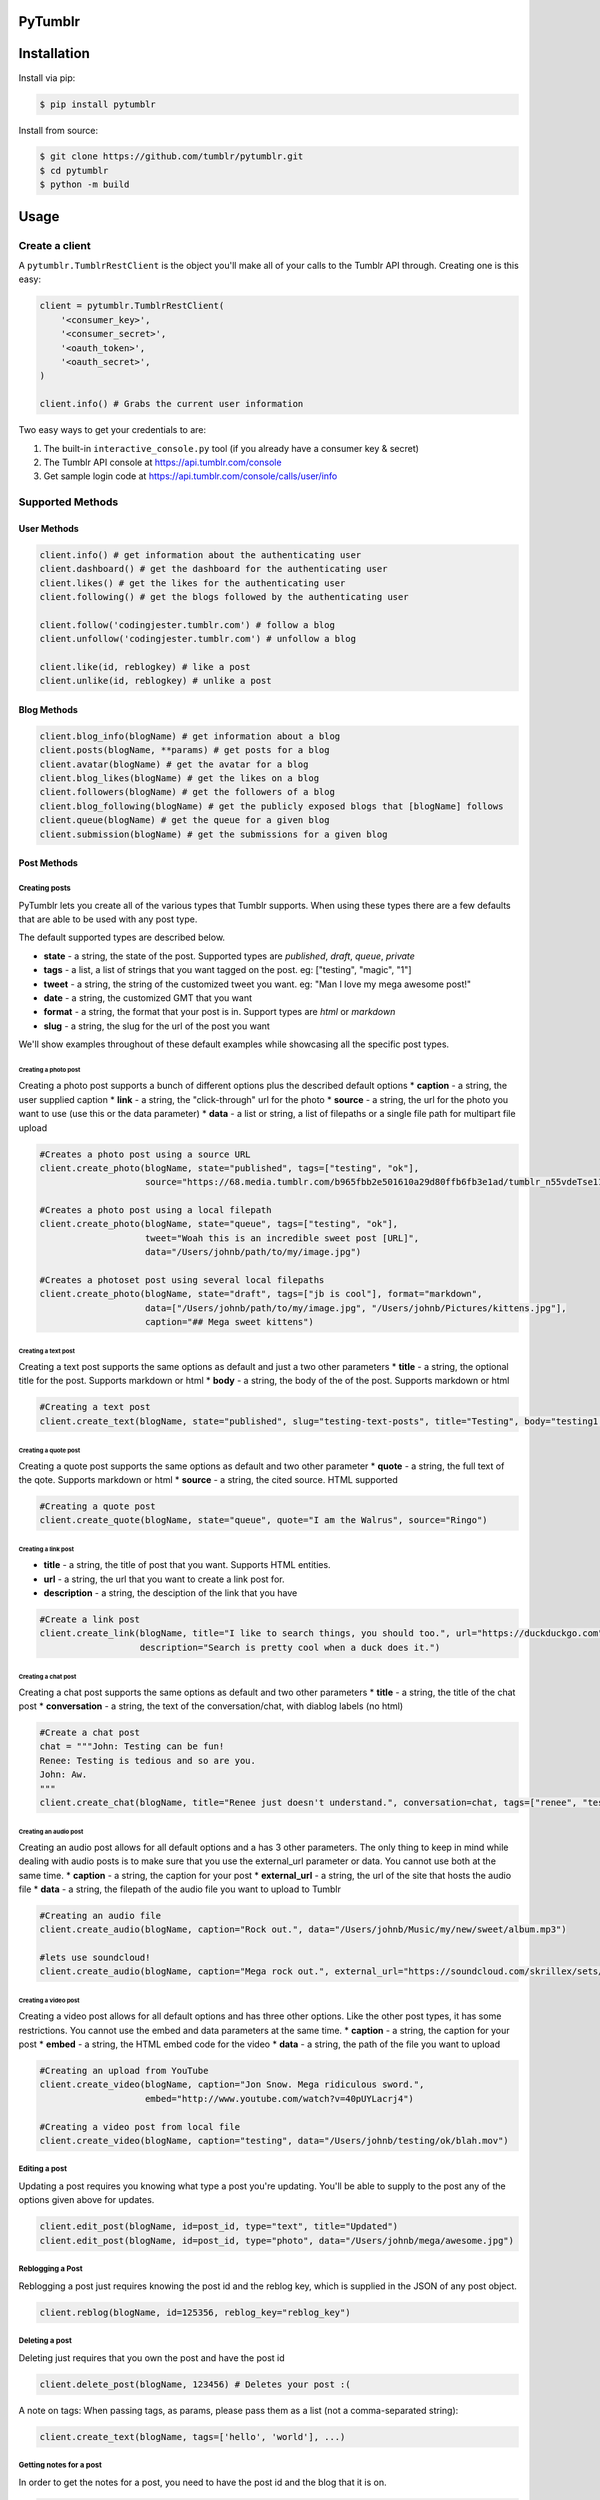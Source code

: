 PyTumblr
========
|Build Status|

Installation
============

Install via pip:

.. code-block:: bash

    $ pip install pytumblr

Install from source:

.. code-block:: bash

    $ git clone https://github.com/tumblr/pytumblr.git
    $ cd pytumblr
    $ python -m build

Usage
=====

Create a client
---------------

A ``pytumblr.TumblrRestClient`` is the object you'll make all of your calls to the Tumblr API through. Creating one is this easy:

.. code:: python

    client = pytumblr.TumblrRestClient(
        '<consumer_key>',
        '<consumer_secret>',
        '<oauth_token>',
        '<oauth_secret>',
    )

    client.info() # Grabs the current user information

Two easy ways to get your credentials to are:

1. The built-in ``interactive_console.py`` tool (if you already have a consumer key & secret)
2. The Tumblr API console at https://api.tumblr.com/console
3. Get sample login code at https://api.tumblr.com/console/calls/user/info

Supported Methods
-----------------

User Methods
~~~~~~~~~~~~

.. code:: python

    client.info() # get information about the authenticating user
    client.dashboard() # get the dashboard for the authenticating user
    client.likes() # get the likes for the authenticating user
    client.following() # get the blogs followed by the authenticating user

    client.follow('codingjester.tumblr.com') # follow a blog
    client.unfollow('codingjester.tumblr.com') # unfollow a blog

    client.like(id, reblogkey) # like a post
    client.unlike(id, reblogkey) # unlike a post

Blog Methods
~~~~~~~~~~~~

.. code:: python

    client.blog_info(blogName) # get information about a blog
    client.posts(blogName, **params) # get posts for a blog
    client.avatar(blogName) # get the avatar for a blog
    client.blog_likes(blogName) # get the likes on a blog
    client.followers(blogName) # get the followers of a blog
    client.blog_following(blogName) # get the publicly exposed blogs that [blogName] follows
    client.queue(blogName) # get the queue for a given blog
    client.submission(blogName) # get the submissions for a given blog

Post Methods
~~~~~~~~~~~~

Creating posts
^^^^^^^^^^^^^^

PyTumblr lets you create all of the various types that Tumblr supports. When using these types there are a few defaults that are able to be used with any post type.

The default supported types are described below.

-  **state** - a string, the state of the post. Supported types are *published*, *draft*, *queue*, *private*
-  **tags** - a list, a list of strings that you want tagged on the post. eg: ["testing", "magic", "1"]
-  **tweet** - a string, the string of the customized tweet you want. eg: "Man I love my mega awesome post!"
-  **date** - a string, the customized GMT that you want
-  **format** - a string, the format that your post is in. Support types are *html* or *markdown*
-  **slug** - a string, the slug for the url of the post you want

We'll show examples throughout of these default examples while showcasing all the specific post types.

Creating a photo post
'''''''''''''''''''''

Creating a photo post supports a bunch of different options plus the described default options \* **caption** - a string, the user supplied caption \* **link** - a string, the "click-through" url for the photo \* **source** - a string, the url for the photo you want to use (use this or the data parameter) \* **data** - a list or string, a list of filepaths or a single file path for multipart file upload

.. code:: python

    #Creates a photo post using a source URL
    client.create_photo(blogName, state="published", tags=["testing", "ok"],
                        source="https://68.media.tumblr.com/b965fbb2e501610a29d80ffb6fb3e1ad/tumblr_n55vdeTse11rn1906o1_500.jpg")

    #Creates a photo post using a local filepath
    client.create_photo(blogName, state="queue", tags=["testing", "ok"],
                        tweet="Woah this is an incredible sweet post [URL]",
                        data="/Users/johnb/path/to/my/image.jpg")

    #Creates a photoset post using several local filepaths
    client.create_photo(blogName, state="draft", tags=["jb is cool"], format="markdown",
                        data=["/Users/johnb/path/to/my/image.jpg", "/Users/johnb/Pictures/kittens.jpg"],
                        caption="## Mega sweet kittens")

Creating a text post
''''''''''''''''''''

Creating a text post supports the same options as default and just a two other parameters \* **title** - a string, the optional title for the post. Supports markdown or html \* **body** - a string, the body of the of the post. Supports markdown or html

.. code:: python

    #Creating a text post
    client.create_text(blogName, state="published", slug="testing-text-posts", title="Testing", body="testing1 2 3 4")

Creating a quote post
'''''''''''''''''''''

Creating a quote post supports the same options as default and two other parameter \* **quote** - a string, the full text of the qote. Supports markdown or html \* **source** - a string, the cited source. HTML supported

.. code:: python

    #Creating a quote post
    client.create_quote(blogName, state="queue", quote="I am the Walrus", source="Ringo")

Creating a link post
''''''''''''''''''''

-  **title** - a string, the title of post that you want. Supports HTML entities.
-  **url** - a string, the url that you want to create a link post for.
-  **description** - a string, the desciption of the link that you have

.. code:: python

    #Create a link post
    client.create_link(blogName, title="I like to search things, you should too.", url="https://duckduckgo.com",
                       description="Search is pretty cool when a duck does it.")

Creating a chat post
''''''''''''''''''''

Creating a chat post supports the same options as default and two other parameters \* **title** - a string, the title of the chat post \* **conversation** - a string, the text of the conversation/chat, with diablog labels (no html)

.. code:: python

    #Create a chat post
    chat = """John: Testing can be fun!
    Renee: Testing is tedious and so are you.
    John: Aw.
    """
    client.create_chat(blogName, title="Renee just doesn't understand.", conversation=chat, tags=["renee", "testing"])

Creating an audio post
''''''''''''''''''''''

Creating an audio post allows for all default options and a has 3 other parameters. The only thing to keep in mind while dealing with audio posts is to make sure that you use the external\_url parameter or data. You cannot use both at the same time. \* **caption** - a string, the caption for your post \* **external\_url** - a string, the url of the site that hosts the audio file \* **data** - a string, the filepath of the audio file you want to upload to Tumblr

.. code:: python

    #Creating an audio file
    client.create_audio(blogName, caption="Rock out.", data="/Users/johnb/Music/my/new/sweet/album.mp3")

    #lets use soundcloud!
    client.create_audio(blogName, caption="Mega rock out.", external_url="https://soundcloud.com/skrillex/sets/recess")

Creating a video post
'''''''''''''''''''''

Creating a video post allows for all default options and has three other options. Like the other post types, it has some restrictions. You cannot use the embed and data parameters at the same time. \* **caption** - a string, the caption for your post \* **embed** - a string, the HTML embed code for the video \* **data** - a string, the path of the file you want to upload

.. code:: python

    #Creating an upload from YouTube
    client.create_video(blogName, caption="Jon Snow. Mega ridiculous sword.",
                        embed="http://www.youtube.com/watch?v=40pUYLacrj4")

    #Creating a video post from local file
    client.create_video(blogName, caption="testing", data="/Users/johnb/testing/ok/blah.mov")

Editing a post
^^^^^^^^^^^^^^

Updating a post requires you knowing what type a post you're updating. You'll be able to supply to the post any of the options given above for updates.

.. code:: python

    client.edit_post(blogName, id=post_id, type="text", title="Updated")
    client.edit_post(blogName, id=post_id, type="photo", data="/Users/johnb/mega/awesome.jpg")

Reblogging a Post
^^^^^^^^^^^^^^^^^

Reblogging a post just requires knowing the post id and the reblog key, which is supplied in the JSON of any post object.

.. code:: python

    client.reblog(blogName, id=125356, reblog_key="reblog_key")

Deleting a post
^^^^^^^^^^^^^^^

Deleting just requires that you own the post and have the post id

.. code:: python

    client.delete_post(blogName, 123456) # Deletes your post :(

A note on tags: When passing tags, as params, please pass them as a list (not a comma-separated string):

.. code:: python

    client.create_text(blogName, tags=['hello', 'world'], ...)

Getting notes for a post
^^^^^^^^^^^^^^^^^^^^^^^^

In order to get the notes for a post, you need to have the post id and the blog that it is on.

.. code:: python

    data = client.notes(blogName, id='123456')

The results include a timestamp you can use to make future calls.

.. code:: python

    data = client.notes(blogName, id='123456', before_timestamp=data["_links"]["next"]["query_params"]["before_timestamp"])


Tagged Methods
~~~~~~~~~~~~~~

.. code:: python

    # get posts with a given tag
    client.tagged(tag, **params)

Using the interactive console
-----------------------------

This client comes with a nice interactive console to run you through the OAuth process, grab your tokens (and store them for future use).

You'll need ``pyyaml`` installed to run it, but then it's just:

.. code:: bash

    $ python interactive_console.py

and away you go! Tokens are stored in ``~/.tumblr`` and are also shared by other Tumblr API clients like the Ruby client.

Running tests
-------------

The tests (and coverage reports) are run with nose, like this:

.. code:: bash

    python setup.py test

Copyright and license
=====================

Copyright 2013 Tumblr, Inc.

Licensed under the Apache License, Version 2.0 (the "License"); you may not use this work except in compliance with the License. You may obtain a copy of the License in the LICENSE file, or at:

http://www.apache.org/licenses/LICENSE-2.0

Unless required by applicable law or agreed to in writing, software distributed under the License is distributed on an "AS IS" BASIS, WITHOUT WARRANTIES OR CONDITIONS OF ANY KIND, either express or implied. See the License for the specific language governing permissions and limitations.

.. |Build Status| image:: https://github.com/tumblr/pytumblr/actions/workflows/ci.yaml/badge.svg
   :target: https://github.com/tumblr/pytumblr/actions/workflows/ci.yaml
